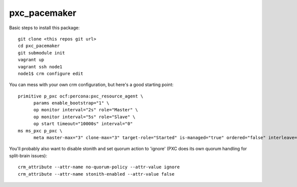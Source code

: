 pxc_pacemaker
=============


Basic steps to install this package::

  git clone <this repos git url>
  cd pxc_pacemaker
  git submodule init
  vagrant up
  vagrant ssh node1
  node1$ crm configure edit
  
You can mess with your own crm configuration, but here's a good starting point::

  primitive p_pxc ocf:percona:pxc_resource_agent \
        params enable_bootstrap="1" \
        op monitor interval="2s" role="Master" \
        op monitor interval="5s" role="Slave" \
        op start timeout="10000s" interval="0"
  ms ms_pxc p_pxc \
        meta master-max="3" clone-max="3" target-role="Started" is-managed="true" ordered="false" interleave="true" notify="false"

You'll probably also want to disable stonith and set quorum action to 'ignore' (PXC does its own quorum handling for split-brain issues)::

  crm_attribute --attr-name no-quorum-policy --attr-value ignore
  crm_attribute --attr-name stonith-enabled --attr-value false

